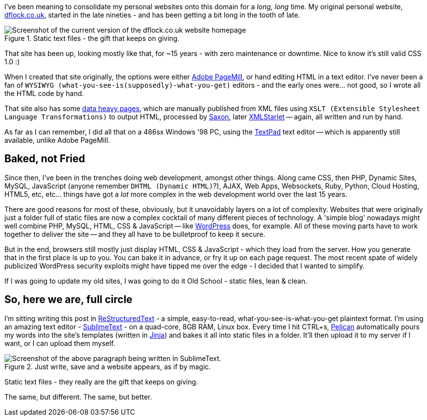 :title: Welcome to the New Site; same as the Old Site.
:slug: welcome-to-the-new-site-same-as-the-old-site
:date: 2013-04-26 16:48:57
:tags: pelican, backend, frontend
:meta_description: I've been meaning to consolidate my personal websites onto this domain for a _long, long_ time. My original personal website, dflock.co.uk, started in the late nineties - and has been getting a bit long in the tooth of late.

I've been meaning to consolidate my personal websites onto this domain for a _long, long_ time. My original personal website, http://www.dflock.co.uk/[dflock.co.uk], started in the late nineties - and has been getting a bit long in the tooth of late.

.Static text files - the gift that keeps on giving.
image::{static}/images/posts/welcome-to-the-new-site-same-as-the-old-site/screenshot-13-04-26_06-54-42-pm.png[Screenshot of the current version of the dflock.co.uk website homepage, at the time of publishing this post. It's kinda green and nineties looking.]

That site has been up, looking mostly like that, for ~15 years - with zero maintenance or downtime. Nice to know it's still valid CSS 1.0 :)

When I created that site originally, the options were either http://en.wikipedia.org/wiki/Adobe_PageMill[Adobe PageMill], or hand editing HTML in a text editor. I've never been a fan of `+WYSIWYG (what-you-see-is(supposedly)-what-you-get)+` editors - and the early ones were... not good, so I wrote all the HTML code by hand.

That site also has some http://www.dflock.co.uk/colitis/foods/enumbers.html[data heavy pages], which are manually published from XML files using `+XSLT (Extensible Stylesheet Language Transformations)+` to output HTML, processed by http://en.wikipedia.org/wiki/Saxon_XSLT[Saxon], later http://en.wikipedia.org/wiki/XMLStarlet[XMLStarlet] -- again, all written and run by hand.

As far as I can remember, I did all that on a 486sx Windows '98 PC, using the http://en.wikipedia.org/wiki/TextPad[TextPad] text editor -- which is apparently still available, unlike Adobe PageMill.

== Baked, not Fried

Since then, I've been in the trenches doing web development, amongst other things. Along came CSS, then PHP, Dynamic Sites, MySQL, JavaScript (anyone remember `+DHTML (Dynamic HTML)+`?), AJAX, Web Apps, Websockets, Ruby, Python, Cloud Hosting, HTML5, etc, etc... things have got a _lot_ more complex in the web development world over the last 15 years.

There are good reasons for most of these, obviously, but it unavoidably layers on a lot of complexity. Websites that were originally just a folder full of static files are now a complex cocktail of many different pieces of technology. A 'simple blog' nowadays might well combine PHP, MySQL, HTML, CSS & JavaScript -- like http://wordpress.com/[WordPress] does, for example. All of these moving parts have to work together to deliver the site -- and they all have to be bulletproof to keep it secure.

But in the end, browsers still mostly just display HTML, CSS & JavaScript - which they load from the server. How you generate that in the first place is up to you. You can bake it in advance, or fry it up on each page request. The most recent spate of widely publicized WordPress security exploits might have tipped me over the edge - I decided that I wanted to simplify.

If I was going to update my old sites, I was going to do it Old School - static files, lean & clean.

== So, here we are, full circle

I'm sitting writing this post in http://docutils.sourceforge.net/rst.html[ReStructuredText] - a simple, easy-to-read, what-you-see-is-what-you-get plaintext format. I'm using an amazing text editor - http://www.sublimetext.com/[SublimeText] - on a quad-core, 8GB RAM, Linux box. Every time I hit CTRL+s, http://docs.getpelican.com/[Pelican] automatically pours my words into the site's templates (written in http://jinja.pocoo.org/[Jinja]) and bakes it all into static files in a folder. It'll then upload it to my server if I want, or I can upload them myself.

.Just write, save and a website appears, as if by magic.
image::{static}/images/posts/welcome-to-the-new-site-same-as-the-old-site/screenshot-13-04-28_12-48-16-pm.png[Screenshot of the above paragraph being written in SublimeText.]

Static text files - they really are the gift that keeps on giving.

The same, but different. The same, but better.
